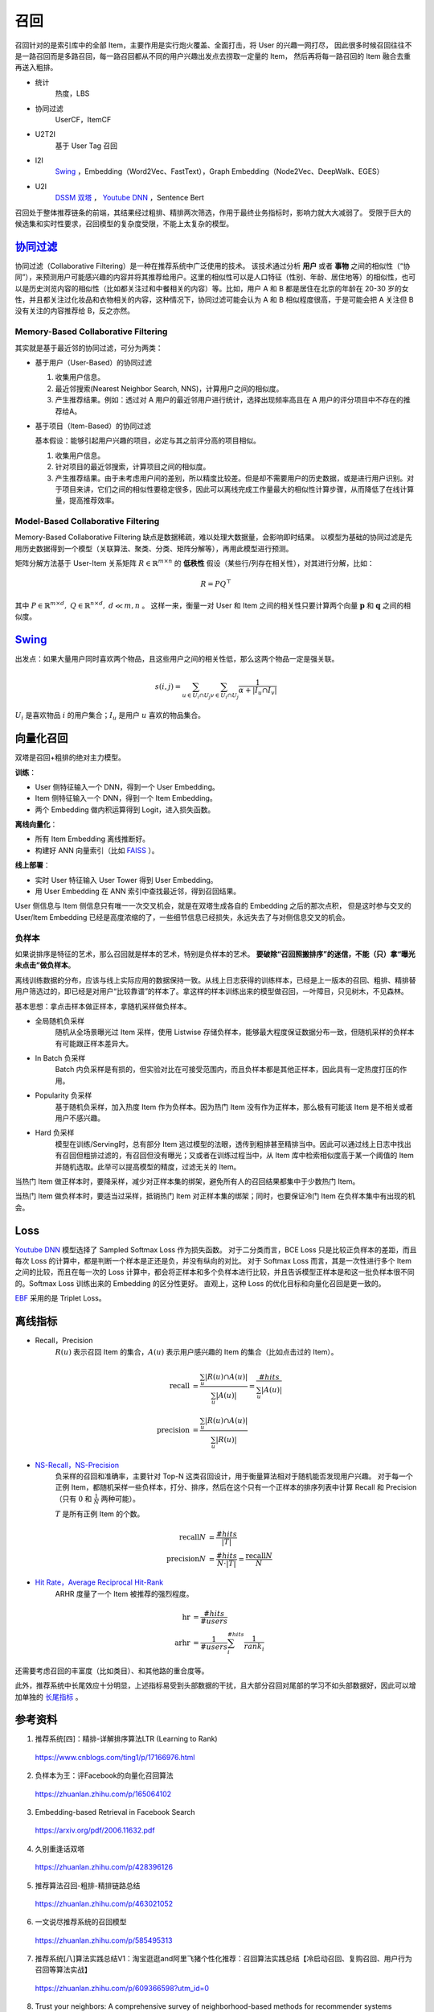 召回
============

召回针对的是索引库中的全部 Item，主要作用是实行炮火覆盖、全面打击，将 User 的兴趣一网打尽，
因此很多时候召回往往不是一路召回而是多路召回，每一路召回都从不同的用户兴趣出发点去捞取一定量的 Item，
然后再将每一路召回的 Item 融合去重再送入粗排。

- 统计
    热度，LBS

- 协同过滤
    UserCF，ItemCF

- U2T2I
    基于 User Tag 召回
  
- I2I
    `Swing <https://arxiv.org/pdf/2010.05525.pdf>`_ ，Embedding（Word2Vec、FastText），Graph Embedding（Node2Vec、DeepWalk、EGES）

- U2I
    `DSSM 双塔 <https://www.microsoft.com/en-us/research/wp-content/uploads/2016/02/cikm2013_DSSM_fullversion.pdf>`_ ， `Youtube DNN <https://static.googleusercontent.com/media/research.google.com/zh-CN//pubs/archive/45530.pdf>`_ ，Sentence Bert

召回处于整体推荐链条的前端，其结果经过粗排、精排两次筛选，作用于最终业务指标时，影响力就大大减弱了。
受限于巨大的候选集和实时性要求，召回模型的复杂度受限，不能上太复杂的模型。


`协同过滤 <https://zh.wikipedia.org/wiki/%E5%8D%94%E5%90%8C%E9%81%8E%E6%BF%BE>`_
------------------------------------------------------------------------------------------------------------

协同过滤（Collaborative Filtering）是一种在推荐系统中广泛使用的技术。
该技术通过分析 **用户** 或者 **事物** 之间的相似性（“协同”），来预测用户可能感兴趣的内容并将其推荐给用户。这里的相似性可以是人口特征（性别、年龄、居住地等）的相似性，也可以是历史浏览内容的相似性（比如都关注过和中餐相关的内容）等。比如，用户 A 和 B 都是居住在北京的年龄在 20-30 岁的女性，并且都关注过化妆品和衣物相关的内容，这种情况下，协同过滤可能会认为 A 和 B 相似程度很高，于是可能会把 A 关注但 B 没有关注的内容推荐给 B，反之亦然。

Memory-Based Collaborative Filtering
^^^^^^^^^^^^^^^^^^^^^^^^^^^^^^^^^^^^^^^^^

其实就是基于最近邻的协同过滤，可分为两类：

- 基于用户（User-Based）的协同过滤

  1. 收集用户信息。
  
  #. 最近邻搜索(Nearest Neighbor Search, NNS)，计算用户之间的相似度。

  #. 产生推荐结果。例如：透过对 A 用户的最近邻用户进行统计，选择出现频率高且在 A 用户的评分项目中不存在的推荐给A。

- 基于项目（Item-Based）的协同过滤
  
  基本假设：能够引起用户兴趣的项目，必定与其之前评分高的项目相似。

  1. 收集用户信息。

  #. 针对项目的最近邻搜索，计算项目之间的相似度。

  #. 产生推荐结果。由于未考虑用户间的差别，所以精度比较差。但是却不需要用户的历史数据，或是进行用户识别。对于项目来讲，它们之间的相似性要稳定很多，因此可以离线完成工作量最大的相似性计算步骤，从而降低了在线计算量，提高推荐效率。


Model-Based Collaborative Filtering
^^^^^^^^^^^^^^^^^^^^^^^^^^^^^^^^^^^^^^^^^
  
Memory-Based Collaborative Filtering 缺点是数据稀疏，难以处理大数据量，会影响即时结果。
以模型为基础的协同过滤是先用历史数据得到一个模型（关联算法、聚类、分类、矩阵分解等），再用此模型进行预测。

矩阵分解方法基于 User-Item 关系矩阵 :math:`R \in \mathbb{R}^{m \times n}` 的 **低秩性** 假设（某些行/列存在相关性），对其进行分解，比如：

.. math::

  R = PQ^{\top}

其中 :math:`P \in \mathbb{R}^{m \times d},\ Q \in \mathbb{R}^{n \times d},\ d \ll m,n` 。
这样一来，衡量一对 User 和 Item 之间的相关性只要计算两个向量 :math:`\boldsymbol{p}` 和 :math:`\boldsymbol{q}` 之间的相似度。 


`Swing <https://arxiv.org/pdf/2010.05525.pdf>`_
------------------------------------------------------------

出发点：如果大量用户同时喜欢两个物品，且这些用户之间的相关性低，那么这两个物品一定是强关联。

.. math::

     s(i, j)=\sum_{u \in U_{i} \cap U_{j}} \sum_{v \in U_{i} \cap U_{j}} \frac{1}{\alpha+\left|I_{u} \cap I_{v}\right|}

:math:`U_{i}` 是喜欢物品 :math:`i` 的用户集合；:math:`I_{u}` 是用户 :math:`u` 喜欢的物品集合。

向量化召回
--------------

.. image:: ./02_twoTower.png
    :width: 400px
    :align: center

双塔是召回+粗排的绝对主力模型。

**训练**：

- User 侧特征输入一个 DNN，得到一个 User Embedding。
- Item 侧特征输入一个 DNN，得到一个 Item Embedding。
- 两个 Embedding 做内积运算得到 Logit，进入损失函数。

**离线向量化**：

- 所有 Item Embedding 离线推断好。
- 构建好 ANN 向量索引（比如 `FAISS <https://github.com/facebookresearch/faiss>`_ ）。

**线上部署**：

- 实时 User 特征输入 User Tower 得到 User Embedding。
- 用 User Embedding 在 ANN 索引中查找最近邻，得到召回结果。

User 侧信息与 Item 侧信息只有唯一一次交叉机会，就是在双塔生成各自的 Embedding 之后的那次点积，
但是这时参与交叉的 User/Item Embedding 已经是高度浓缩的了，一些细节信息已经损失，永远失去了与对侧信息交叉的机会。

负样本
^^^^^^^^^^^

如果说排序是特征的艺术，那么召回就是样本的艺术，特别是负样本的艺术。
**要破除“召回照搬排序”的迷信，不能（只）拿“曝光未点击”做负样本**。

离线训练数据的分布，应该与线上实际应用的数据保持一致。从线上日志获得的训练样本，已经是上一版本的召回、粗排、精排替用户筛选过的，即已经是对用户“比较靠谱”的样本了。拿这样的样本训练出来的模型做召回，一叶障目，只见树木，不见森林。

基本思想：拿点击样本做正样本，拿随机采样做负样本。

- 全局随机负采样
    随机从全场景曝光过 Item 采样，使用 Listwise 存储负样本，能够最大程度保证数据分布一致，但随机采样的负样本有可能跟正样本差异大。

- In Batch 负采样
    Batch 内负采样是有损的，但实验对比在可接受范围内，而且负样本都是其他正样本，因此具有一定热度打压的作用。

- Popularity 负采样
    基于随机负采样，加入热度 Item 作为负样本。因为热门 Item 没有作为正样本，那么极有可能该 Item 是不相关或者用户不感兴趣。

- Hard 负采样
    模型在训练/Serving时，总有部分 Item 逃过模型的法眼，透传到粗排甚至精排当中。因此可以通过线上日志中找出有召回但粗排过滤的，有召回但没有曝光；又或者在训练过程当中，从 Item 库中检索相似度高于某一个阈值的 Item 并随机选取。此举可以提高模型的精度，过滤无关的 Item。

当热门 Item 做正样本时，要降采样，减少对正样本集的绑架，避免所有人的召回结果都集中于少数热门 Item。

当热门 Item 做负样本时，要适当过采样，抵销热门 Item 对正样本集的绑架；同时，也要保证冷门 Item 在负样本集中有出现的机会。

Loss
------------


`Youtube DNN <https://static.googleusercontent.com/media/research.google.com/zh-CN//pubs/archive/45530.pdf>`_ 模型选择了 Sampled Softmax Loss 作为损失函数。
对于二分类而言，BCE Loss 只是比较正负样本的差距，而且每次 Loss 的计算中，都是判断一个样本是正还是负，并没有纵向的对比。
对于 Softmax Loss 而言，其是一次性进行多个 Item 之间的比较，而且在每一次的 Loss 计算中，都会将正样本和多个负样本进行比较，并且告诉模型正样本是和这一批负样本很不同的。Softmax Loss 训练出来的 Embedding 的区分性更好。
直观上，这种 Loss 的优化目标和向量化召回是更一致的。

`EBF <https://arxiv.org/pdf/2006.11632.pdf>`_ 采用的是 Triplet Loss。


离线指标
-------------

- Recall，Precision
    :math:`R(u)` 表示召回 Item 的集合，:math:`A(u)` 表示用户感兴趣的 Item 的集合（比如点击过的 Item）。

  .. math::

    \mathrm{recall} & = \frac{\sum_{u} | R(u) \cap A(u) |}{\sum_{u} | A(u) |} = \frac{\#hits}{\sum_{u} | A(u) |} \\
    \mathrm{precision} & = \frac{\sum_{u} | R(u) \cap A(u) |}{\sum_{u} | R(u) |}

- `NS-Recall，NS-Precision <https://www.researchgate.net/publication/221141030_Performance_of_recommender_algorithms_on_top-N_recommendation_tasks>`_
    负采样的召回和准确率，主要针对 Top-N 这类召回设计，用于衡量算法相对于随机能否发现用户兴趣。
    对于每一个正例 Item，都随机采样一些负样本，打分、排序，然后在这个只有一个正样本的排序列表中计算 Recall 和 Precision（只有 :math:`0` 和 :math:`\frac{1}{N}` 两种可能）。

    :math:`T` 是所有正例 Item 的个数。

  .. math::

    \mathrm{recall}@N & = \frac{\#hits}{| T |} \\
    \mathrm{precision}@N & = \frac{\#hits}{N \cdot | T |} = \frac{\mathrm{recall}@N}{N}

- `Hit Rate，Average Reciprocal Hit-Rank <https://www.researchgate.net/publication/262214507_Sparse_linear_methods_with_side_information_for_Top-N_recommendations>`_
    ARHR 度量了一个 Item 被推荐的强烈程度。

  .. math::

    \mathrm{hr} & = \frac{\#hits}{\#users} \\
    \mathrm{arhr} & = \frac{1}{\#users} \sum_i^{\#hits} \frac{1}{rank_i}


还需要考虑召回的丰富度（比如类目）、和其他路的重合度等。

此外，推荐系统中长尾效应十分明显，上述指标易受到头部数据的干扰，且大部分召回对尾部的学习不如头部数据好，因此可以增加单独的 `长尾指标 <https://www.researchgate.net/publication/262214507_Sparse_linear_methods_with_side_information_for_Top-N_recommendations>`_ 。


参考资料
-------------

1. 推荐系统[四]：精排-详解排序算法LTR (Learning to Rank)

  https://www.cnblogs.com/ting1/p/17166976.html

2. 负样本为王：评Facebook的向量化召回算法

  https://zhuanlan.zhihu.com/p/165064102

3. Embedding-based Retrieval in Facebook Search

  https://arxiv.org/pdf/2006.11632.pdf

4. 久别重逢话双塔

  https://zhuanlan.zhihu.com/p/428396126

5. 推荐算法召回-粗排-精排链路总结

  https://zhuanlan.zhihu.com/p/463021052

6. 一文说尽推荐系统的召回模型

  https://zhuanlan.zhihu.com/p/585495313

7. 推荐系统[八]算法实践总结V1：淘宝逛逛and阿里飞猪个性化推荐：召回算法实践总结【冷启动召回、复购召回、用户行为召回等算法实战】

  https://zhuanlan.zhihu.com/p/609366598?utm_id=0

8. Trust your neighbors: A comprehensive survey of neighborhood-based methods for recommender systems

  https://arxiv.org/pdf/2109.04584.pdf

9. 召回常用评估指标

  https://juejin.cn/post/6844904065638350861

10. 推荐系统之矩阵分解家族

  https://zhuanlan.zhihu.com/p/35262187